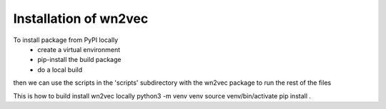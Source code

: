 .. _installation:

======================
Installation of wn2vec
======================

To install package from PyPI locally
    - create a virtual environment
    - pip-install the build package
    - do a local build
then we can use the scripts in the 'scripts' subdirectory with the wn2vec package to run the rest of the files

This is how to build install wn2vec locally
python3 -m venv venv
source venv/bin/activate
pip install .